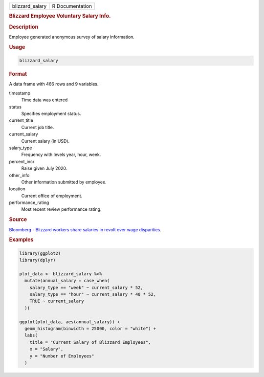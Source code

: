 .. container::

   =============== ===============
   blizzard_salary R Documentation
   =============== ===============

   .. rubric:: Blizzard Employee Voluntary Salary Info.
      :name: blizzard_salary

   .. rubric:: Description
      :name: description

   Employee generated anonymous survey of salary information.

   .. rubric:: Usage
      :name: usage

   .. code:: R

      blizzard_salary

   .. rubric:: Format
      :name: format

   A data frame with 466 rows and 9 variables.

   timestamp
      Time data was entered

   status
      Specifies employment status.

   current_title
      Current job title.

   current_salary
      Current salary (in USD).

   salary_type
      Frequency with levels year, hour, week.

   percent_incr
      Raise given July 2020.

   other_info
      Other information submitted by employee.

   location
      Current office of employment.

   performance_rating
      Most recent review performance rating.

   .. rubric:: Source
      :name: source

   `Bloomberg - Blizzard workers share salaries in revolt over wage
   disparities <https://www.bloomberg.com/news/articles/2020-08-03/blizzard-workers-share-salaries-in-revolt-over-wage-disparities>`__.

   .. rubric:: Examples
      :name: examples

   .. code:: R

      library(ggplot2)
      library(dplyr)

      plot_data <- blizzard_salary %>%
        mutate(annual_salary = case_when(
          salary_type == "week" ~ current_salary * 52,
          salary_type == "hour" ~ current_salary * 40 * 52,
          TRUE ~ current_salary
        ))

      ggplot(plot_data, aes(annual_salary)) +
        geom_histogram(binwidth = 25000, color = "white") +
        labs(
          title = "Current Salary of Blizzard Employees",
          x = "Salary",
          y = "Number of Employees"
        )
